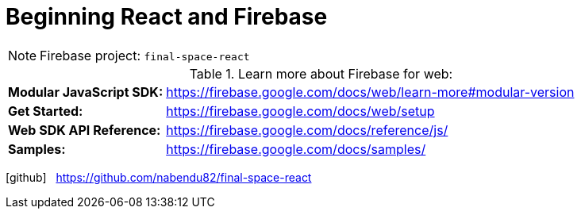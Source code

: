 = Beginning React and Firebase
:icons: font
:source-highlighter: coderay
:toc: right
:toclevels: 4

NOTE: Firebase project: `final-space-react`

.Learn more about Firebase for web:
[cols="1,3"]
|===
| *Modular JavaScript SDK:* | https://firebase.google.com/docs/web/learn-more#modular-version
| *Get Started:* | https://firebase.google.com/docs/web/setup
| *Web SDK API Reference:* | https://firebase.google.com/docs/reference/js/
| *Samples:* | https://firebase.google.com/docs/samples/
|===

icon:github[2x] &nbsp; https://github.com/nabendu82/final-space-react
